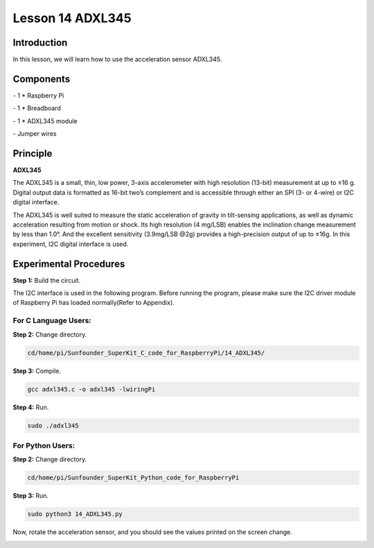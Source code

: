 Lesson 14  ADXL345
======================

Introduction
--------------------------

In this lesson, we will learn how to use the acceleration sensor
ADXL345.

Components
--------------------------

\- 1 \* Raspberry Pi

\- 1 \* Breadboard

\- 1 \* ADXL345 module

\- Jumper wires

Principle
--------------------------

**ADXL345**

The ADXL345 is a small, thin, low power, 3-axis accelerometer with high
resolution (13-bit) measurement at up to ±16 g. Digital output data is
formatted as 16-bit two’s complement and is accessible through either an
SPI (3- or 4-wire) or I2C digital interface.

The ADXL345 is well suited to measure the static acceleration of gravity
in tilt-sensing applications, as well as dynamic acceleration resulting
from motion or shock. Its high resolution (4 mg/LSB) enables the
inclination change measurement by less than 1.0°. And the excellent
sensitivity (3.9mg/LSB @2g) provides a high-precision output of up to
±16g. In this experiment, I2C digital interface is used.

Experimental Procedures
--------------------------

**Step 1:** Build the circuit.

.. image:: media/image0.png
    :align: center

.. image:: media/image152.png
    :align: center

The I2C interface is used in the following program. Before running the
program, please make sure the I2C driver module of Raspberry Pi has
loaded normally(Refer to Appendix).

For C Language Users:
^^^^^^^^^^^^^^^^^^^^^^^

**Step 2:** Change directory.

.. code-block::

    cd/home/pi/Sunfounder_SuperKit_C_code_for_RaspberryPi/14_ADXL345/

**Step 3:** Compile.

.. code-block::

    gcc adxl345.c -o adxl345 -lwiringPi

**Step 4:** Run.

.. code-block::

    sudo ./adxl345

For Python Users:
^^^^^^^^^^^^^^^^^^^^^^

**Step 2:** Change directory.

.. code-block::

    cd/home/pi/Sunfounder_SuperKit_Python_code_for_RaspberryPi

**Step 3:** Run.

.. code-block::

    sudo python3 14_ADXL345.py

Now, rotate the acceleration sensor, and you should see the values
printed on the screen change.

.. image:: media/image153.png
    :align: center